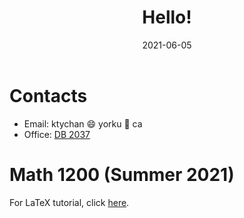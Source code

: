 #+title: Hello!
#+date: 2021-06-05

* Contacts
- Email: ktychan 😄 yorku 🍁 ca
- Office: [[https://goo.gl/maps/ZP8M6yVMYWjFfMSn9][DB 2037]]

* Math 1200 (Summer 2021)
For LaTeX tutorial, click [[https://ktychan.gitlab.io/teaching/1200-latex/][here]].

